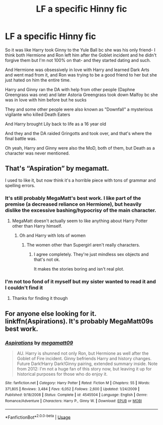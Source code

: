 #+TITLE: LF a specific Hinny fic

* LF a specific Hinny fic
:PROPERTIES:
:Author: Aubsedobs
:Score: 1
:DateUnix: 1558912334.0
:DateShort: 2019-May-27
:FlairText: What's That Fic?
:END:
So it was like Harry took Ginny to the Yule Ball bc she was his only friend- I think both Hermione and Ron left him after the Goblet incident and he didn't forgive them but I'm not 100% on that- and they started dating and such.

And Hermione was obsessively in love with Harry and learned Dark Arts and went mad from it, and Ron was trying to be a good friend to her but she just hated on him the entire time.

Harry and Ginny ran the DA with help from other people (Daphne Greengrass was one) and later Astoria Greengrass took down Malfoy bc she was in love with him before but he sucks

They and some other people were also known as "Downfall" a mysterious vigilante who killed Death Eaters

And Harry brought Lily back to life as a 16 year old

And they and the DA raided Gringotts and took over, and that's where the final battle was.

Oh yeah, Harry and Ginny were also the MoD, both of them, but Death as a character was never mentioned.


** That's “Aspiration” by megamatt.

I used to like it, but now think it's a horrible piece with tons of grammar and spelling errors.
:PROPERTIES:
:Author: InquisitorCOC
:Score: 3
:DateUnix: 1558912831.0
:DateShort: 2019-May-27
:END:

*** It's still probably MegaMatt's best work. I like part of the premise (a decreased reliance on Hermione), but heavily dislike the excessive bashing/hypocrisy of the main character.
:PROPERTIES:
:Score: 3
:DateUnix: 1558913782.0
:DateShort: 2019-May-27
:END:

**** MegaMatt doesn't actually seem to like anything about Harry Potter other than Harry himself.
:PROPERTIES:
:Author: Llian_Winter
:Score: 3
:DateUnix: 1558915015.0
:DateShort: 2019-May-27
:END:

***** Oh and Harry with lots of women
:PROPERTIES:
:Score: 2
:DateUnix: 1558915072.0
:DateShort: 2019-May-27
:END:

****** The women other than Supergirl aren't really characters.
:PROPERTIES:
:Author: Llian_Winter
:Score: 1
:DateUnix: 1558915124.0
:DateShort: 2019-May-27
:END:

******* I agree completely. They're just mindless sex objects and that's not ok.

It makes the stories boring and isn't real plot.
:PROPERTIES:
:Score: 1
:DateUnix: 1558950646.0
:DateShort: 2019-May-27
:END:


*** I'm not too fond of it myself but my sister wanted to read it and I couldn't find it
:PROPERTIES:
:Author: Aubsedobs
:Score: 1
:DateUnix: 1558912908.0
:DateShort: 2019-May-27
:END:

**** Thanks for finding it though
:PROPERTIES:
:Author: Aubsedobs
:Score: 2
:DateUnix: 1558912949.0
:DateShort: 2019-May-27
:END:


** For anyone else looking for it. linkffn(Aspirations). It's probably MegaMatt09s best work.
:PROPERTIES:
:Score: 1
:DateUnix: 1558913665.0
:DateShort: 2019-May-27
:END:

*** [[https://www.fanfiction.net/s/4545504/1/][*/Aspirations/*]] by [[https://www.fanfiction.net/u/424665/megamatt09][/megamatt09/]]

#+begin_quote
  AU. Harry is shunned not only Ron, but Hermione as well after the Goblet of Fire incident. Ginny befriends Harry and history changes. Future Dark!Harry Dark!Ginny pairing, extended summary inside. Note from 2012: I'm not a huge fan of this story now, but leaving it up for historical purposes for those who do enjoy it.
#+end_quote

^{/Site/:} ^{fanfiction.net} ^{*|*} ^{/Category/:} ^{Harry} ^{Potter} ^{*|*} ^{/Rated/:} ^{Fiction} ^{M} ^{*|*} ^{/Chapters/:} ^{55} ^{*|*} ^{/Words/:} ^{371,805} ^{*|*} ^{/Reviews/:} ^{3,484} ^{*|*} ^{/Favs/:} ^{6,052} ^{*|*} ^{/Follows/:} ^{2,600} ^{*|*} ^{/Updated/:} ^{1/24/2009} ^{*|*} ^{/Published/:} ^{9/18/2008} ^{*|*} ^{/Status/:} ^{Complete} ^{*|*} ^{/id/:} ^{4545504} ^{*|*} ^{/Language/:} ^{English} ^{*|*} ^{/Genre/:} ^{Romance/Adventure} ^{*|*} ^{/Characters/:} ^{Harry} ^{P.,} ^{Ginny} ^{W.} ^{*|*} ^{/Download/:} ^{[[http://www.ff2ebook.com/old/ffn-bot/index.php?id=4545504&source=ff&filetype=epub][EPUB]]} ^{or} ^{[[http://www.ff2ebook.com/old/ffn-bot/index.php?id=4545504&source=ff&filetype=mobi][MOBI]]}

--------------

*FanfictionBot*^{2.0.0-beta} | [[https://github.com/tusing/reddit-ffn-bot/wiki/Usage][Usage]]
:PROPERTIES:
:Author: FanfictionBot
:Score: 1
:DateUnix: 1558913689.0
:DateShort: 2019-May-27
:END:
